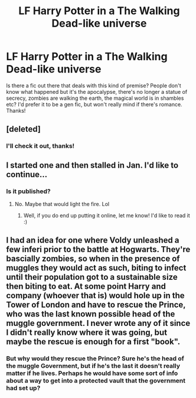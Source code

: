 #+TITLE: LF Harry Potter in a The Walking Dead-like universe

* LF Harry Potter in a The Walking Dead-like universe
:PROPERTIES:
:Author: iambeeblack
:Score: 6
:DateUnix: 1490201795.0
:DateShort: 2017-Mar-22
:FlairText: Request
:END:
Is there a fic out there that deals with this kind of premise? People don't know what happened but it's the apocalypse, there's no longer a statue of secrecy, zombies are walking the earth, the magical world is in shambles etc? I'd prefer it to be a gen fic, but won't really mind if there's romance. Thanks!


** [deleted]
:PROPERTIES:
:Score: 5
:DateUnix: 1490202267.0
:DateShort: 2017-Mar-22
:END:

*** I'll check it out, thanks!
:PROPERTIES:
:Author: iambeeblack
:Score: 1
:DateUnix: 1490209305.0
:DateShort: 2017-Mar-22
:END:


** I started one and then stalled in Jan. I'd like to continue...
:PROPERTIES:
:Score: 1
:DateUnix: 1490203533.0
:DateShort: 2017-Mar-22
:END:

*** Is it published?
:PROPERTIES:
:Author: iambeeblack
:Score: 1
:DateUnix: 1490204101.0
:DateShort: 2017-Mar-22
:END:

**** No. Maybe that would light the fire. Lol
:PROPERTIES:
:Score: 1
:DateUnix: 1490208661.0
:DateShort: 2017-Mar-22
:END:

***** Well, if you do end up putting it online, let me know! I'd like to read it :)
:PROPERTIES:
:Author: iambeeblack
:Score: 1
:DateUnix: 1490209250.0
:DateShort: 2017-Mar-22
:END:


** I had an idea for one where Voldy unleashed a few inferi prior to the battle at Hogwarts. They're bascially zombies, so when in the presence of muggles they would act as such, biting to infect until their population got to a sustainable size then biting to eat. At some point Harry and company (whoever that is) would hole up in the Tower of London and have to rescue the Prince, who was the last known possible head of the muggle government. I never wrote any of it since I didn't really know where it was going, but maybe the rescue is enough for a first "book".
:PROPERTIES:
:Author: LeisureSuiteLarry
:Score: 1
:DateUnix: 1490211034.0
:DateShort: 2017-Mar-23
:END:

*** But why would they rescue the Prince? Sure he's the head of the muggle Government, but if he's the last it doesn't really matter if he lives. Perhaps he would have some sort of info about a way to get into a protected vault that the government had set up?
:PROPERTIES:
:Author: Missing_Minus
:Score: 1
:DateUnix: 1490226293.0
:DateShort: 2017-Mar-23
:END:
